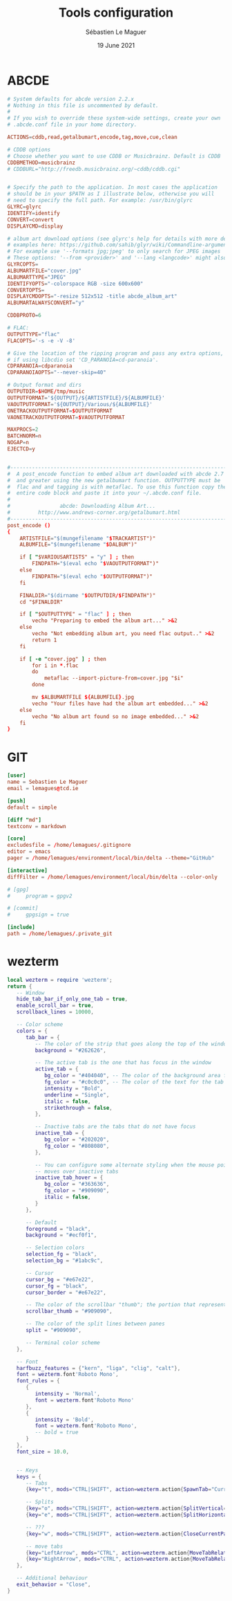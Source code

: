 #+TITLE: Tools configuration
#+AUTHOR: Sébastien Le Maguer
#+EMAIL: lemagues@surface
#+DATE: 19 June 2021
#+DESCRIPTION:
#+KEYWORDS:
#+LANGUAGE:  fr
#+OPTIONS:   H:3 num:t toc:t \n:nil @:t ::t |:t ^:t -:t f:t *:t <:t
#+SELECT_TAGS: export
#+EXCLUDE_TAGS: noexport
#+HTML_HEAD: <link rel="stylesheet" type="text/css" href="https://seblemaguer.github.io/css/main.css" />

* ABCDE
#+begin_src conf :tangle ~/.abcde.conf
  # System defaults for abcde version 2.2.x
  # Nothing in this file is uncommented by default.
  #
  # If you wish to override these system-wide settings, create your own
  # .abcde.conf file in your home directory.

  ACTIONS=cddb,read,getalbumart,encode,tag,move,cue,clean

  # CDDB options
  # Choose whether you want to use CDDB or Musicbrainz. Default is CDDB
  CDDBMETHOD=musicbrainz
  # CDDBURL="http://freedb.musicbrainz.org/~cddb/cddb.cgi"


  # Specify the path to the application. In most cases the application
  # should be in your $PATH as I illustrate below, otherwise you will
  # need to specify the full path. For example: /usr/bin/glyrc
  GLYRC=glyrc
  IDENTIFY=identify
  CONVERT=convert
  DISPLAYCMD=display

  # album art download options (see glyrc's help for details with more detailed
  # examples here: https://github.com/sahib/glyr/wiki/Commandline-arguments).
  # For example use '--formats jpg;jpeg' to only search for JPEG images
  # These options: '--from <provider>' and '--lang <langcode>' might also be useful
  GLYRCOPTS=
  ALBUMARTFILE="cover.jpg"
  ALBUMARTTYPE="JPEG"
  IDENTIFYOPTS="-colorspace RGB -size 600x600"
  CONVERTOPTS=
  DISPLAYCMDOPTS="-resize 512x512 -title abcde_album_art"
  ALBUMARTALWAYSCONVERT="y"

  CDDBPROTO=6

  # FLAC:
  OUTPUTTYPE="flac"
  FLACOPTS='-s -e -V -8'

  # Give the location of the ripping program and pass any extra options,
  # if using libcdio set 'CD_PARANOIA=cd-paranoia'.
  CDPARANOIA=cdparanoia
  CDPARANOIAOPTS="--never-skip=40"

  # Output format and dirs
  OUTPUTDIR=$HOME/tmp/music
  OUTPUTFORMAT='${OUTPUT}/${ARTISTFILE}/${ALBUMFILE}'
  VAOUTPUTFORMAT='${OUTPUT}/Various/${ALBUMFILE}'
  ONETRACKOUTPUTFORMAT=$OUTPUTFORMAT
  VAONETRACKOUTPUTFORMAT=$VAOUTPUTFORMAT

  MAXPROCS=2
  BATCHNORM=n
  NOGAP=n
  EJECTCD=y


  #--------------------------------------------------------------------------#
  #  A post_encode function to embed album art downloaded with abcde 2.7     #
  #  and greater using the new getalbumart function. OUTPUTTYPE must be      #
  #  flac and and tagging is with metaflac. To use this function copy the    #
  #  entire code block and paste it into your ~/.abcde.conf file.            #
  #                                                                          #
  #                abcde: Downloading Album Art...                           #
  #         http://www.andrews-corner.org/getalbumart.html                   #
  #--------------------------------------------------------------------------#
  post_encode ()
  {
      ARTISTFILE="$(mungefilename "$TRACKARTIST")"
      ALBUMFILE="$(mungefilename "$DALBUM")"

      if [ "$VARIOUSARTISTS" = "y" ] ; then
          FINDPATH="$(eval echo "$VAOUTPUTFORMAT")"
      else
          FINDPATH="$(eval echo "$OUTPUTFORMAT")"
      fi

      FINALDIR="$(dirname "$OUTPUTDIR/$FINDPATH")"
      cd "$FINALDIR"

      if [ "$OUTPUTTYPE" = "flac" ] ; then
          vecho "Preparing to embed the album art..." >&2
      else
          vecho "Not embedding album art, you need flac output.." >&2
          return 1
      fi

      if [ -e "cover.jpg" ] ; then
          for i in *.flac
          do
              metaflac --import-picture-from=cover.jpg "$i"
          done

          mv $ALBUMARTFILE ${ALBUMFILE}.jpg
          vecho "Your files have had the album art embedded..." >&2
      else
          vecho "No album art found so no image embedded..." >&2
      fi
  }
#+end_src

* GIT
#+begin_src conf :tangle "~/.gitconfig"
  [user]
  name = Sebastien Le Maguer
  email = lemagues@tcd.ie

  [push]
  default = simple

  [diff "md"]
  textconv = markdown

  [core]
  excludesfile = /home/lemagues/.gitignore
  editor = emacs
  pager = /home/lemagues/environment/local/bin/delta --theme="GitHub"

  [interactive]
  diffFilter = /home/lemagues/environment/local/bin/delta --color-only

  # [gpg]
  # 	program = gpgv2

  # [commit]
  # 	gpgsign = true

  [include]
  path = /home/lemagues/.private_git
#+end_src
* wezterm
#+begin_src lua :tangle "~/.config/wezterm/wezterm.lua" :mkdirp yes
  local wezterm = require 'wezterm';
  return {
     -- Window
     hide_tab_bar_if_only_one_tab = true,
     enable_scroll_bar = true,
     scrollback_lines = 10000,

     -- Color scheme
     colors = {
        tab_bar = {
           -- The color of the strip that goes along the top of the window
           background = "#262626",

           -- The active tab is the one that has focus in the window
           active_tab = {
              bg_color = "#404040", -- The color of the background area for the tab
              fg_color = "#c0c0c0", -- The color of the text for the tab
              intensity = "Bold",
              underline = "Single",
              italic = false,
              strikethrough = false,
           },

           -- Inactive tabs are the tabs that do not have focus
           inactive_tab = {
              bg_color = "#202020",
              fg_color = "#808080",
           },

           -- You can configure some alternate styling when the mouse pointer
           -- moves over inactive tabs
           inactive_tab_hover = {
              bg_color = "#363636",
              fg_color = "#909090",
              italic = false,
           }
        },

        -- Default
        foreground = "black",
        background = "#ecf0f1",

        -- Selection colors
        selection_fg = "black",
        selection_bg = "#1abc9c",

        -- Cursor
        cursor_bg = "#e67e22",
        cursor_fg = "black",
        cursor_border = "#e67e22",

        -- The color of the scrollbar "thumb"; the portion that represents the current viewport
        scrollbar_thumb = "#909090",

        -- The color of the split lines between panes
        split = "#909090",

        -- Terminal color scheme
     },

     -- Font
     harfbuzz_features = {"kern", "liga", "clig", "calt"},
     font = wezterm.font'Roboto Mono',
     font_rules = {
        {
           intensity = 'Normal',
           font = wezterm.font'Roboto Mono'
        },
        {
           intensity = 'Bold',
           font = wezterm.font'Roboto Mono',
           -- bold = true
        }
     },
     font_size = 10.0,


     -- Keys
     keys = {
        -- Tabs
        {key="t", mods="CTRL|SHIFT", action=wezterm.action{SpawnTab="CurrentPaneDomain"}},

        -- Splits
        {key="o", mods="CTRL|SHIFT", action=wezterm.action{SplitVertical={domain="CurrentPaneDomain"}}},
        {key="e", mods="CTRL|SHIFT", action=wezterm.action{SplitHorizontal={domain="CurrentPaneDomain"}}},

        -- ???
        {key="w", mods="CTRL|SHIFT", action=wezterm.action{CloseCurrentPane={confirm=false}}},

        -- move tabs
        {key="LeftArrow", mods="CTRL", action=wezterm.action{MoveTabRelative=-1}},
        {key="RightArrow", mods="CTRL", action=wezterm.action{MoveTabRelative=1}},
     },

     -- Additional behaviour
     exit_behavior = "Close",
  }

#+end_src

* COMMENT some extra configuration
